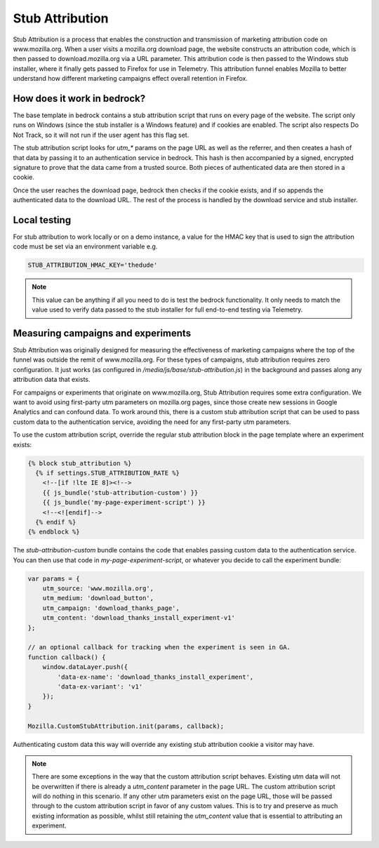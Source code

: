 .. This Source Code Form is subject to the terms of the Mozilla Public
.. License, v. 2.0. If a copy of the MPL was not distributed with this
.. file, You can obtain one at http://mozilla.org/MPL/2.0/.

.. _stub_attribution:

================
Stub Attribution
================

Stub Attribution is a process that enables the construction and transmission
of marketing attribution code on www.mozilla.org. When a user visits a mozilla.org
download page, the website constructs an attribution code, which is then passed to
download.mozilla.org via a URL parameter. This attribution code is then passed to
the Windows stub installer, where it finally gets passed to Firefox for use in
Telemetry. This attribution funnel enables Mozilla to better understand how
different marketing campaigns effect overall retention in Firefox.

How does it work in bedrock?
----------------------------

The base template in bedrock contains a stub attribution script that runs on every
page of the website. The script only runs on Windows (since the stub installer is a
Windows feature) and if cookies are enabled. The script also respects Do Not Track,
so it will not run if the user agent has this flag set.

The stub attribution script looks for `utm_*` params on the page URL as well as the
referrer, and then creates a hash of that data by passing it to an authentication
service in bedrock. This hash is then accompanied by a signed, encrypted signature
to prove that the data came from a trusted source. Both pieces of authenticated
data are then stored in a cookie.

Once the user reaches the download page, bedrock then checks if the cookie exists,
and if so appends the authenticated data to the download URL. The rest of the process
is handled by the download service and stub installer.

Local testing
-------------

For stub attribution to work locally or on a demo instance, a value for the HMAC key
that is used to sign the attribution code must be set via an environment variable e.g.

.. code-block:: html

    STUB_ATTRIBUTION_HMAC_KEY='thedude'

.. Note::

    This value can be anything if all you need to do is test the bedrock functionality.
    It only needs to match the value used to verify data passed to the stub installer
    for full end-to-end testing via Telemetry.

Measuring campaigns and experiments
-----------------------------------

Stub Attribution was originally designed for measuring the effectiveness of marketing
campaigns where the top of the funnel was outside the remit of www.mozilla.org. For
these types of campaigns, stub attribution requires zero configuration. It just works
(as configured in  `/media/js/base/stub-attribution.js`) in the background and passes
along any attribution data that exists.

For campaigns or experiments that originate on www.mozilla.org, Stub Attribution
requires some extra configuration. We want to avoid using first-party utm parameters
on mozilla.org pages, since those create new sessions in Google Analytics and can
confound data. To work around this, there is a custom stub attribution script that can
be used to pass custom data to the authentication service, avoiding the need for any
first-party utm parameters.

To use the custom attribution script, override the regular stub attribution block in
the page template where an experiment exists:

.. code-block:: html

    {% block stub_attribution %}
      {% if settings.STUB_ATTRIBUTION_RATE %}
        <!--[if !lte IE 8]><!-->
        {{ js_bundle('stub-attribution-custom') }}
        {{ js_bundle('my-page-experiment-script') }}
        <!--<![endif]-->
      {% endif %}
    {% endblock %}

The `stub-attribution-custom` bundle contains the code that enables passing custom data
to the authentication service. You can then use that code in `my-page-experiment-script`,
or whatever you decide to call the experiment bundle:

.. code-block:: javascript

    var params = {
        utm_source: 'www.mozilla.org',
        utm_medium: 'download_button',
        utm_campaign: 'download_thanks_page',
        utm_content: 'download_thanks_install_experiment-v1'
    };

    // an optional callback for tracking when the experiment is seen in GA.
    function callback() {
        window.dataLayer.push({
            'data-ex-name': 'download_thanks_install_experiment',
            'data-ex-variant': 'v1'
        });
    }

    Mozilla.CustomStubAttribution.init(params, callback);

Authenticating custom data this way will override any existing stub attribution cookie
a visitor may have.

.. Note::

    There are some exceptions in the way that the custom attribution script behaves.
    Existing utm data will not be overwritten if there is already a `utm_content` parameter
    in the page URL. The custom attribution script will do nothing in this scenario. If
    any other utm parameters exist on the page URL, those will be passed through to the
    custom attribution script in favor of any custom values. This is to try and preserve
    as much existing information as possible, whilst still retaining the `utm_content`
    value that is essential to attributing an experiment.

